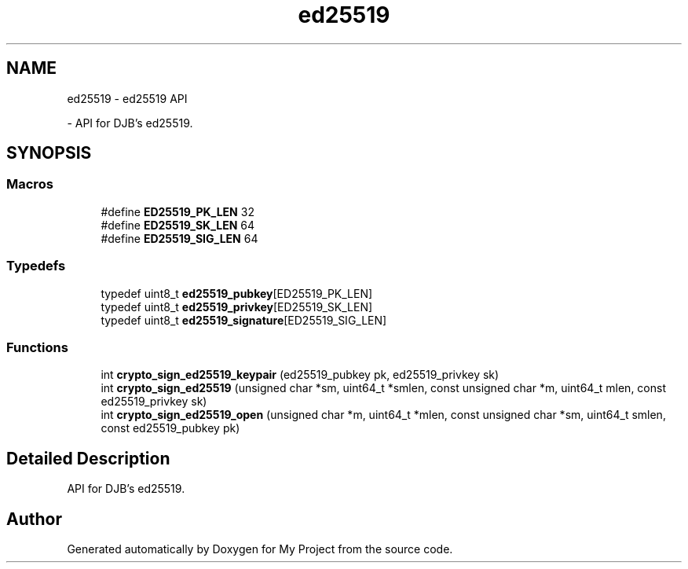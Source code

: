 .TH "ed25519" 3 "My Project" \" -*- nroff -*-
.ad l
.nh
.SH NAME
ed25519 \- ed25519 API
.PP
 \- API for DJB's ed25519\&.  

.SH SYNOPSIS
.br
.PP
.SS "Macros"

.in +1c
.ti -1c
.RI "#define \fBED25519_PK_LEN\fP   32"
.br
.ti -1c
.RI "#define \fBED25519_SK_LEN\fP   64"
.br
.ti -1c
.RI "#define \fBED25519_SIG_LEN\fP   64"
.br
.in -1c
.SS "Typedefs"

.in +1c
.ti -1c
.RI "typedef uint8_t \fBed25519_pubkey\fP[ED25519_PK_LEN]"
.br
.ti -1c
.RI "typedef uint8_t \fBed25519_privkey\fP[ED25519_SK_LEN]"
.br
.ti -1c
.RI "typedef uint8_t \fBed25519_signature\fP[ED25519_SIG_LEN]"
.br
.in -1c
.SS "Functions"

.in +1c
.ti -1c
.RI "int \fBcrypto_sign_ed25519_keypair\fP (ed25519_pubkey pk, ed25519_privkey sk)"
.br
.ti -1c
.RI "int \fBcrypto_sign_ed25519\fP (unsigned char *sm, uint64_t *smlen, const unsigned char *m, uint64_t mlen, const ed25519_privkey sk)"
.br
.ti -1c
.RI "int \fBcrypto_sign_ed25519_open\fP (unsigned char *m, uint64_t *mlen, const unsigned char *sm, uint64_t smlen, const ed25519_pubkey pk)"
.br
.in -1c
.SH "Detailed Description"
.PP 
API for DJB's ed25519\&. 


.SH "Author"
.PP 
Generated automatically by Doxygen for My Project from the source code\&.
